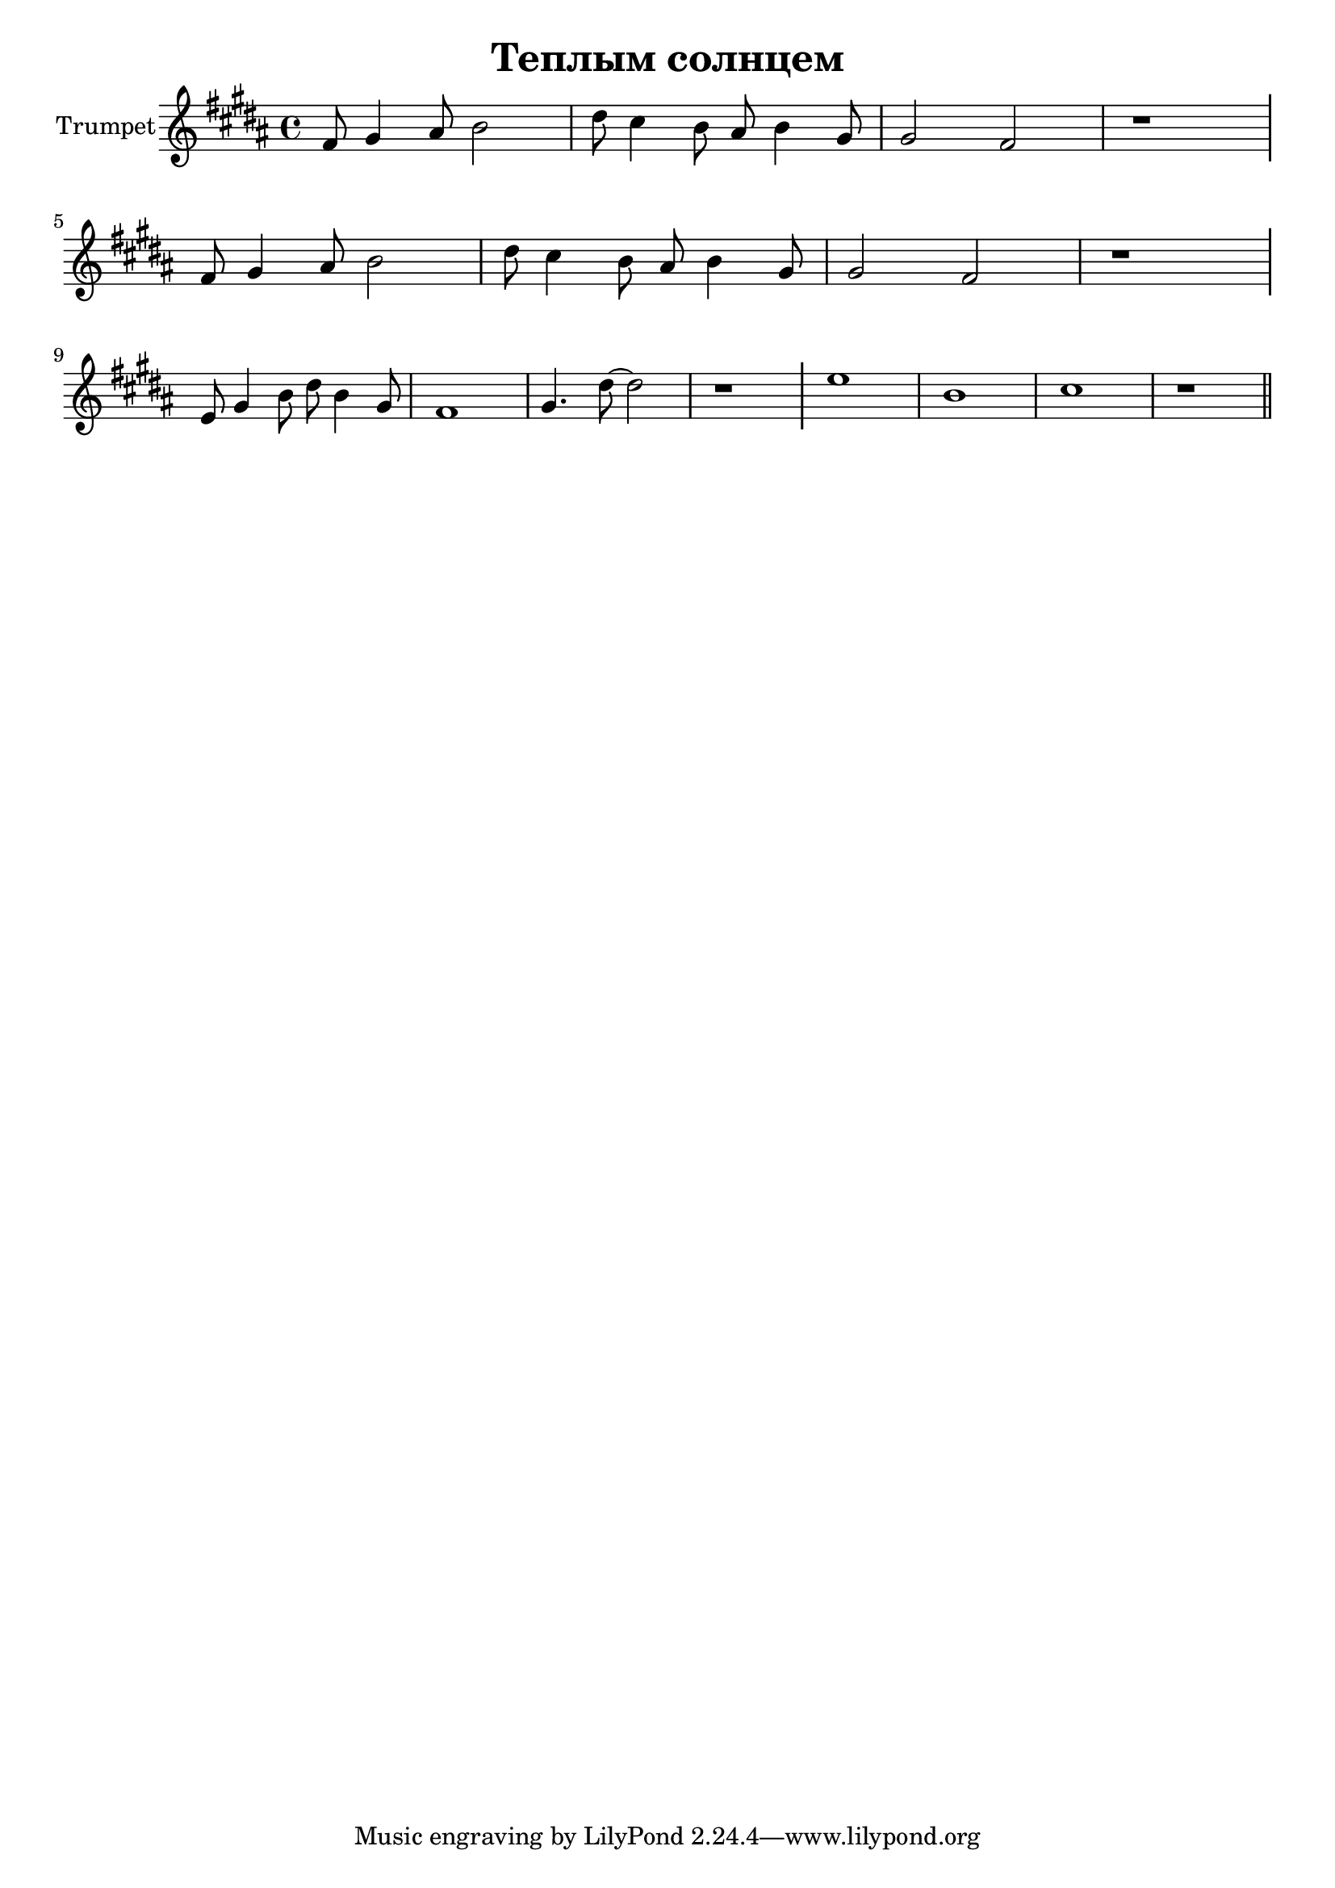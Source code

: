 \version "2.18.2"

outKey = bes % c'

longBar = #(define-music-function (parser location ) ( ) #{ \once \override Staff.BarLine.bar-extent = #'(-3 . 3) #})

\header{
	title="Теплым солнцем"
}

Horn = {
	\tag #'Harmony {\chordmode{
		s1 s1 s1 s1  
		\break
		s1 s1 s1 s1  
	}}

	\tag #'Voice {
		\time 4/4
		\key b \major
		\relative c'{
			fis8 gis4 ais8 b2 | dis8 cis4 b8 ais b4 gis8 | gis2 fis | r1 \longBar
			fis8 gis4 ais8 b2 | dis8 cis4 b8 ais b4 gis8 | gis2 fis | r1 \longBar
			e8 gis4 b8 dis8 b4 gis8 | fis1 | gis4. dis'8 ~ dis2 | r1 \longBar
			e1 | b1 | cis | r1 \bar "||"
		}

	}
}

Music = {
	\Horn
	\break
}

<<
	\new ChordNames{\transpose \outKey bes{
		\keepWithTag #'Harmony \Music
	}}
	\new Staff{\transpose \outKey bes{

		\set Staff.instrumentName="Trumpet"
		\clef treble
		\keepWithTag #'Voice \Music
	}}
>>
